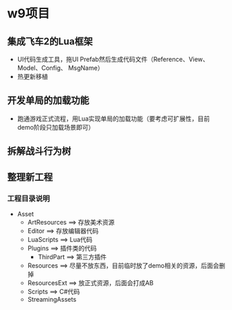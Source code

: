 * w9项目

** 集成飞车2的Lua框架
+ UI代码生成工具，拖UI Prefab然后生成代码文件（Reference、View、Model、Config、
  MsgName）
+ 热更新移植

** 开发单局的加载功能
+ 跑通游戏正式流程，用Lua实现单局的加载功能（要考虑可扩展性，目前demo阶段只加载场景即可）

** 拆解战斗行为树

** 整理新工程
*** 工程目录说明
+ Asset
  + ArtResources ==> 存放美术资源
  + Editor ==> 存放编辑器代码
  + LuaScripts ==> Lua代码
  + Plugins ==> 插件类的代码
    + ThirdPart ==> 第三方插件
  + Resources ==> 尽量不放东西，目前临时放了demo相关的资源，后面会删掉
  + ResourcesExt ==> 放正式资源，后面会打成AB
  + Scripts ==> C#代码
  + StreamingAssets
